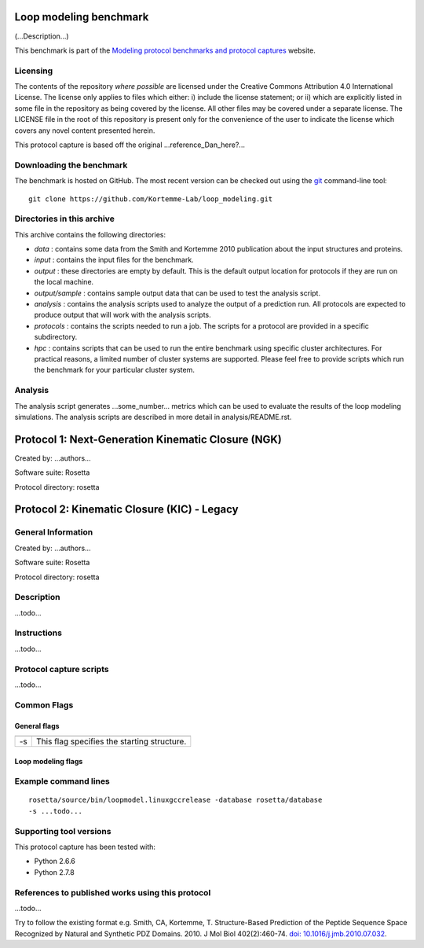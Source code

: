 =======================
Loop modeling benchmark
=======================

(...Description...)

This benchmark is part of the `Modeling protocol benchmarks and protocol captures <https://kortemmelab.ucsf.edu/benchmarks>`_ website.

---------
Licensing
---------

The contents of the repository *where possible* are licensed under the Creative Commons Attribution 4.0 International License. The license only applies to files which either: i) include the license statement; or ii) which are explicitly listed in some file in the repository as being covered by the license. All other files may be covered under a separate license. The LICENSE file in the root of this repository is present only for the convenience of the user to indicate the license which covers any novel content presented herein.

This protocol capture is based off the original ...reference_Dan_here?...

-------------------------
Downloading the benchmark
-------------------------

The benchmark is hosted on GitHub. The most recent version can be checked out using the `git <http://git-scm.com/>`_ command-line tool:

::

  git clone https://github.com/Kortemme-Lab/loop_modeling.git

---------------------------
Directories in this archive
---------------------------

This archive contains the following directories:

- *data* : contains some data from the Smith and Kortemme 2010 publication about the input structures and proteins.
- *input* : contains the input files for the benchmark.
- *output* : these directories are empty by default. This is the default output location for protocols if they are run on the local machine.
- *output/sample* : contains sample output data that can be used to test the analysis script.
- *analysis* : contains the analysis scripts used to analyze the output of a prediction run. All protocols are expected to produce output that will work with the analysis scripts.
- *protocols* : contains the scripts needed to run a job. The scripts for a protocol are provided in a specific subdirectory.
- *hpc* : contains scripts that can be used to run the entire benchmark using specific cluster architectures. For practical reasons, a limited number of cluster systems are supported. Please feel free to provide scripts which run the benchmark for your particular cluster system.

--------------------------------------
Analysis
--------------------------------------

The analysis script generates ...some_number... metrics which can be used to evaluate the results of the loop modeling simulations.
The analysis scripts are described in more detail in analysis/README.rst.

===================================================
Protocol 1: Next-Generation Kinematic Closure (NGK)
===================================================

Created by: ...authors...

Software suite: Rosetta

Protocol directory: rosetta

============================================
Protocol 2: Kinematic Closure (KIC) - Legacy
============================================

-------------------
General Information
-------------------

Created by: ...authors...

Software suite: Rosetta

Protocol directory: rosetta

-------------------
Description
-------------------

...todo...

-------------------
Instructions
-------------------

...todo...

------------------------
Protocol capture scripts
------------------------

...todo...

-------------------
Common Flags
-------------------

_____________
General flags
_____________

+----------------------------+-------------------------------------------------------------------------------------------------------------------------------------------+
+============================+===========================================================================================================================================+
| -s 	                     | This flag specifies the starting structure.                                                                                               |
+----------------------------+-------------------------------------------------------------------------------------------------------------------------------------------+



___________________
Loop modeling flags
___________________



+---------------------------+-------------------------------------------------------------------------------------------------------------------------------------------------------------------+
+===========================+===================================================================================================================================================================+
+---------------------------+-------------------------------------------------------------------------------------------------------------------------------------------------------------------+
| ...some_option...         | ...some_description...                                                                            |
+---------------------------+-------------------------------------------------------------------------------------------------------------------------------------------------------------------+


----------------------
Example command lines
----------------------

::

  rosetta/source/bin/loopmodel.linuxgccrelease -database rosetta/database
  -s ...todo...

----------------------------
Supporting tool versions
----------------------------

This protocol capture has been tested with:

- Python 2.6.6
- Python 2.7.8

-------------------------------------------------
References to published works using this protocol
-------------------------------------------------

...todo...

Try to follow the existing format e.g.
Smith, CA, Kortemme, T. Structure-Based Prediction of the Peptide Sequence Space Recognized by Natural and Synthetic PDZ Domains. 2010. J Mol Biol 402(2):460-74. `doi: 10.1016/j.jmb.2010.07.032 <http://dx.doi.org/10.1016/j.jmb.2010.07.032>`_.



